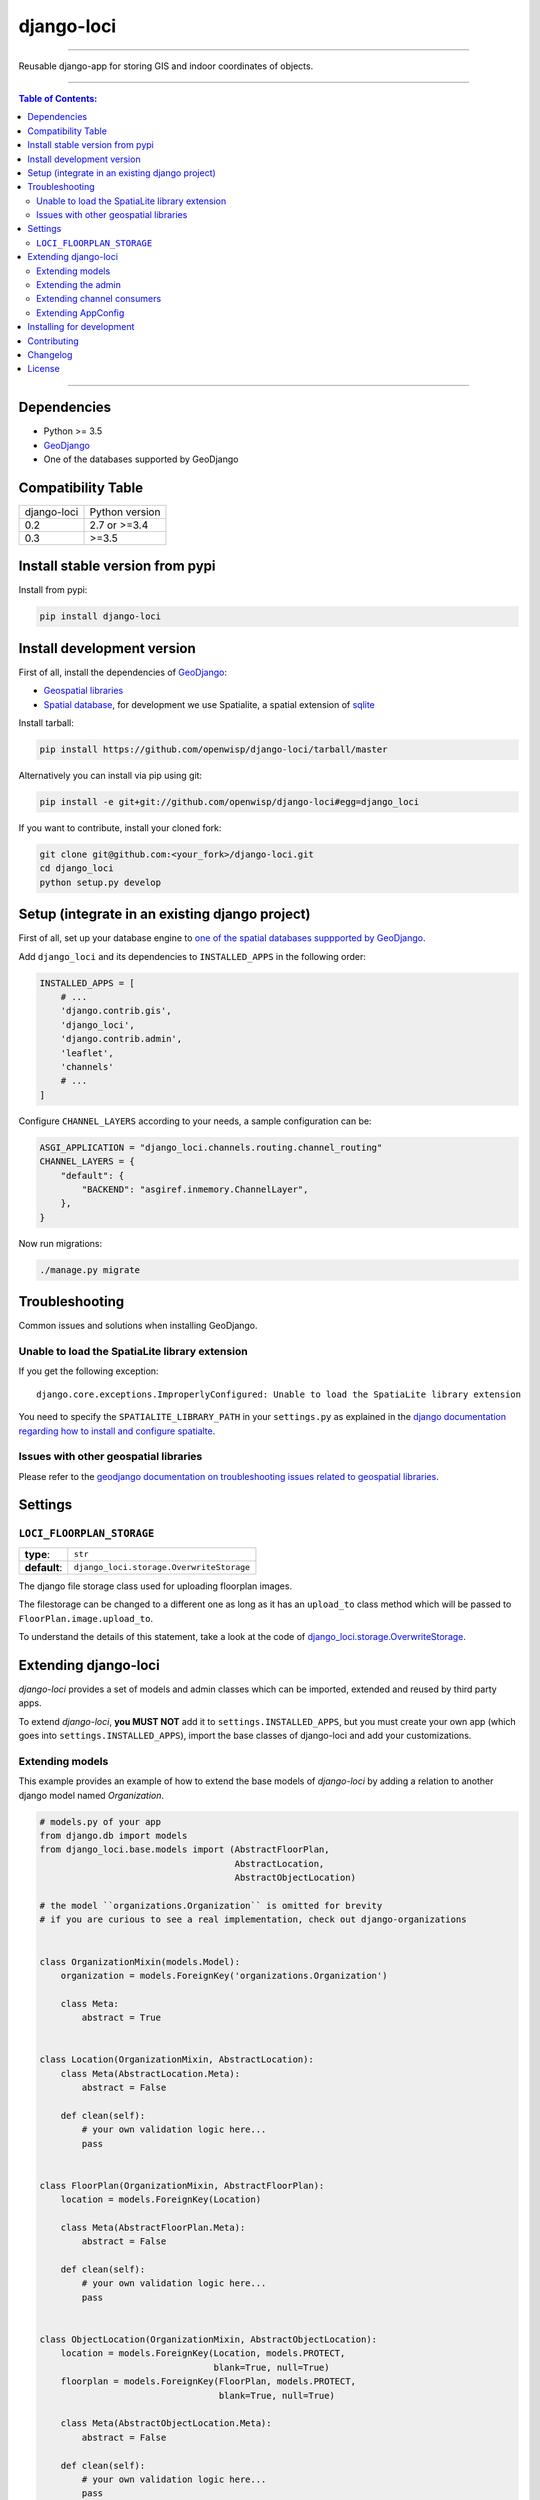 django-loci
===========

.. image:: https://travis-ci.org/openwisp/django-loci.svg
   :target: https://travis-ci.org/openwisp/django-loci

.. image:: https://coveralls.io/repos/openwisp/django-loci/badge.svg
  :target: https://coveralls.io/r/openwisp/django-loci

.. image:: https://requires.io/github/openwisp/django-loci/requirements.svg?branch=master
   :target: https://requires.io/github/openwisp/django-loci/requirements/?branch=master
   :alt: Requirements Status

.. image:: https://badge.fury.io/py/django-loci.svg
   :target: http://badge.fury.io/py/django-loci

------------

Reusable django-app for storing GIS and indoor coordinates of objects.

------------

.. contents:: **Table of Contents**:
   :backlinks: none
   :depth: 3

------------

Dependencies
------------

* Python >= 3.5
* `GeoDjango <https://docs.djangoproject.com/en/dev/ref/contrib/gis/install/#requirements>`_
* One of the databases supported by GeoDjango


Compatibility Table
-------------------

===============  ==================================
django-loci      Python version
0.2              2.7 or >=3.4
0.3              >=3.5
===============  ==================================


Install stable version from pypi
--------------------------------

Install from pypi:

.. code-block:: shell

    pip install django-loci

Install development version
---------------------------

First of all, install the dependencies of `GeoDjango <https://docs.djangoproject.com/en/2.1/ref/contrib/gis/>`_:

- `Geospatial libraries <https://docs.djangoproject.com/en/2.1/ref/contrib/gis/install/geolibs/>`_
- `Spatial database <https://docs.djangoproject.com/en/2.1/ref/contrib/gis/install/spatialite/>`_,
  for development we use Spatialite, a spatial extension of `sqlite <https://www.sqlite.org/index.html>`_

Install tarball:

.. code-block:: shell

    pip install https://github.com/openwisp/django-loci/tarball/master

Alternatively you can install via pip using git:

.. code-block:: shell

    pip install -e git+git://github.com/openwisp/django-loci#egg=django_loci

If you want to contribute, install your cloned fork:

.. code-block:: shell

    git clone git@github.com:<your_fork>/django-loci.git
    cd django_loci
    python setup.py develop

Setup (integrate in an existing django project)
-----------------------------------------------

First of all, set up your database engine to `one of the spatial databases suppported
by GeoDjango <https://docs.djangoproject.com/en/2.1/ref/contrib/gis/db-api/#spatial-backends>`_.

Add ``django_loci`` and its dependencies to ``INSTALLED_APPS`` in the following order:

.. code-block:: python

    INSTALLED_APPS = [
        # ...
        'django.contrib.gis',
        'django_loci',
        'django.contrib.admin',
        'leaflet',
        'channels'
        # ...
    ]

Configure ``CHANNEL_LAYERS`` according to your needs, a sample configuration can be:

.. code-block:: python

    ASGI_APPLICATION = "django_loci.channels.routing.channel_routing"
    CHANNEL_LAYERS = {
        "default": {
            "BACKEND": "asgiref.inmemory.ChannelLayer",
        },
    }

Now run migrations:

.. code-block:: shell

    ./manage.py migrate

Troubleshooting
---------------

Common issues and solutions when installing GeoDjango.

Unable to load the SpatiaLite library extension
~~~~~~~~~~~~~~~~~~~~~~~~~~~~~~~~~~~~~~~~~~~~~~~

If you get the following exception::

    django.core.exceptions.ImproperlyConfigured: Unable to load the SpatiaLite library extension

You need to specify the ``SPATIALITE_LIBRARY_PATH`` in your ``settings.py`` as explained
in the `django documentation regarding how to install and configure spatialte
<https://docs.djangoproject.com/en/2.1/ref/contrib/gis/install/spatialite/>`_.

Issues with other geospatial libraries
~~~~~~~~~~~~~~~~~~~~~~~~~~~~~~~~~~~~~~

Please refer to the `geodjango documentation on troubleshooting issues related to
geospatial libraries <https://docs.djangoproject.com/en/2.1/ref/contrib/gis/install/#library-environment-settings>`_.

Settings
--------

``LOCI_FLOORPLAN_STORAGE``
~~~~~~~~~~~~~~~~~~~~~~~~~~

+--------------+-------------------------------------------+
| **type**:    | ``str``                                   |
+--------------+-------------------------------------------+
| **default**: | ``django_loci.storage.OverwriteStorage``  |
+--------------+-------------------------------------------+

The django file storage class used for uploading floorplan images.

The filestorage can be changed to a different one as long as it has an
``upload_to`` class method which will be passed to ``FloorPlan.image.upload_to``.

To understand the details of this statement, take a look at the code of
`django_loci.storage.OverwriteStorage
<https://github.com/openwisp/django-loci/blob/master/django_loci/storage.py>`_.

Extending django-loci
---------------------

*django-loci* provides a set of models and admin classes which can be imported,
extended and reused by third party apps.

To extend *django-loci*, **you MUST NOT** add it to ``settings.INSTALLED_APPS``,
but you must create your own app (which goes into ``settings.INSTALLED_APPS``),
import the base classes of django-loci and add your customizations.

Extending models
~~~~~~~~~~~~~~~~

This example provides an example of how to extend the base models of
*django-loci* by adding a relation to another django model named `Organization`.

.. code-block:: python

    # models.py of your app
    from django.db import models
    from django_loci.base.models import (AbstractFloorPlan,
                                         AbstractLocation,
                                         AbstractObjectLocation)

    # the model ``organizations.Organization`` is omitted for brevity
    # if you are curious to see a real implementation, check out django-organizations


    class OrganizationMixin(models.Model):
        organization = models.ForeignKey('organizations.Organization')

        class Meta:
            abstract = True


    class Location(OrganizationMixin, AbstractLocation):
        class Meta(AbstractLocation.Meta):
            abstract = False

        def clean(self):
            # your own validation logic here...
            pass


    class FloorPlan(OrganizationMixin, AbstractFloorPlan):
        location = models.ForeignKey(Location)

        class Meta(AbstractFloorPlan.Meta):
            abstract = False

        def clean(self):
            # your own validation logic here...
            pass


    class ObjectLocation(OrganizationMixin, AbstractObjectLocation):
        location = models.ForeignKey(Location, models.PROTECT,
                                     blank=True, null=True)
        floorplan = models.ForeignKey(FloorPlan, models.PROTECT,
                                      blank=True, null=True)

        class Meta(AbstractObjectLocation.Meta):
            abstract = False

        def clean(self):
            # your own validation logic here...
            pass

Extending the admin
~~~~~~~~~~~~~~~~~~~

Following the previous `Organization` example, you can avoid duplicating the admin
code by importing the base admin classes and registering your models with them.

But first you have to change a few settings in your ``settings.py``, these are needed in
order to load the admin templates and static files of *django-loci* even if it's not
listed in ``settings.INSTALLED_APPS``.

Add ``django.forms`` to ``INSTALLED_APPS``, now it should look like the following:

.. code-block:: python

    INSTALLED_APPS = [
        # ...
        'django.contrib.gis',
        'django_loci',
        'django.contrib.admin',
        #      ↓
        'django.forms', # <-- add this
        #      ↑
        'leaflet',
        'channels'
        # ...
    ]

Now add ``EXTENDED_APPS`` after ``INSTALLED_APPS``:

.. code-block:: python

    INSTALLED_APPS = [
        # ...
    ]

    EXTENDED_APPS = ('django_loci',)

Add ``openwisp_utils.staticfiles.DependencyFinder`` to ``STATICFILES_FINDERS``:

.. code-block:: python

    STATICFILES_FINDERS = [
        'django.contrib.staticfiles.finders.FileSystemFinder',
        'django.contrib.staticfiles.finders.AppDirectoriesFinder',
        'openwisp_utils.staticfiles.DependencyFinder',
    ]

Add ``openwisp_utils.loaders.DependencyLoader`` to ``TEMPLATES``:

.. code-block:: python

    TEMPLATES = [
        {
            'BACKEND': 'django.template.backends.django.DjangoTemplates',
            'DIRS': [],
            'OPTIONS': {
                'loaders': [
                    'django.template.loaders.filesystem.Loader',
                    'django.template.loaders.app_directories.Loader',
                    # add the following line
                    'openwisp_utils.loaders.DependencyLoader'
                ],
                'context_processors': [
                    'django.template.context_processors.debug',
                    'django.template.context_processors.request',
                    'django.contrib.auth.context_processors.auth',
                    'django.contrib.messages.context_processors.messages',
                ],
            },
        }
    ]

Last step, add ``FORM_RENDERER``:

.. code-block:: python

    FORM_RENDERER = 'django.forms.renderers.TemplatesSetting'

Then you can go ahead and create your ``admin.py`` file following the example below:

.. code-block:: python

    # admin.py of your app
    from django.contrib import admin

    from django_loci.base.admin import (AbstractFloorPlanAdmin, AbstractFloorPlanForm,
                                        AbstractFloorPlanInline, AbstractLocationAdmin,
                                        AbstractLocationForm, AbstractObjectLocationForm,
                                        AbstractObjectLocationInline)
    from django_loci.models import FloorPlan, Location, ObjectLocation


    class FloorPlanForm(AbstractFloorPlanForm):
        class Meta(AbstractFloorPlanForm.Meta):
            model = FloorPlan


    class FloorPlanAdmin(AbstractFloorPlanAdmin):
        form = FloorPlanForm


    class LocationForm(AbstractLocationForm):
        class Meta(AbstractLocationForm.Meta):
            model = Location


    class FloorPlanInline(AbstractFloorPlanInline):
        form = FloorPlanForm
        model = FloorPlan


    class LocationAdmin(AbstractLocationAdmin):
        form = LocationForm
        inlines = [FloorPlanInline]


    class ObjectLocationForm(AbstractObjectLocationForm):
        class Meta(AbstractObjectLocationForm.Meta):
            model = ObjectLocation


    class ObjectLocationInline(AbstractObjectLocationInline):
        model = ObjectLocation
        form = ObjectLocationForm


    admin.site.register(FloorPlan, FloorPlanAdmin)
    admin.site.register(Location, LocationAdmin)

Extending channel consumers
~~~~~~~~~~~~~~~~~~~~~~~~~~~

Extend the channel consumer of django-loci in this way:

.. code-block:: python

    from django_loci.channels.base import BaseLocationBroadcast
    from ..models import Location  # your own location model


    class LocationBroadcast(BaseLocationBroadcast):
        model = Location

Extending AppConfig
~~~~~~~~~~~~~~~~~~~

You may want to reuse the ``AppConfig`` class of *django-loci* too:

.. code-block:: python

    from django_loci.apps import LociConfig


    class MyConfig(LociConfig):
        name = 'myapp'
        verbose_name = _('My custom app')

        def __setmodels__(self):
            from .models import Location
            self.location_model = Location

Installing for development
--------------------------

Install sqlite:

.. code-block:: shell

    sudo apt-get install sqlite3 libsqlite3-dev libsqlite3-mod-spatialite

Install your forked repo:

.. code-block:: shell

    git clone git://github.com/<your_fork>/django-loci
    cd django-loci/
    python setup.py develop

Install test requirements:

.. code-block:: shell

    pip install -r requirements-test.txt

Create database:

.. code-block:: shell

    cd tests/
    ./manage.py migrate
    ./manage.py createsuperuser

Launch development server and SMTP debugging server:

.. code-block:: shell

    ./manage.py runserver

You can access the admin interface at http://127.0.0.1:8000/admin/.

Run tests with:

.. code-block:: shell

    # pytests is used to test django-channels
    ./runtests.py && pytest

Contributing
------------

1. Announce your intentions in the `OpenWISP Mailing List <https://groups.google.com/d/forum/openwisp>`_
2. Fork this repo and install it
3. Follow `PEP8, Style Guide for Python Code`_
4. Write code
5. Write tests for your code
6. Ensure all tests pass
7. Ensure test coverage does not decrease
8. Document your changes
9. Send pull request

.. _PEP8, Style Guide for Python Code: http://www.python.org/dev/peps/pep-0008/

Changelog
---------

See `CHANGES <https://github.com/openwisp/django-loci/blob/master/CHANGES.rst>`_.

License
-------

See `LICENSE <https://github.com/openwisp/django-loci/blob/master/LICENSE>`_.

